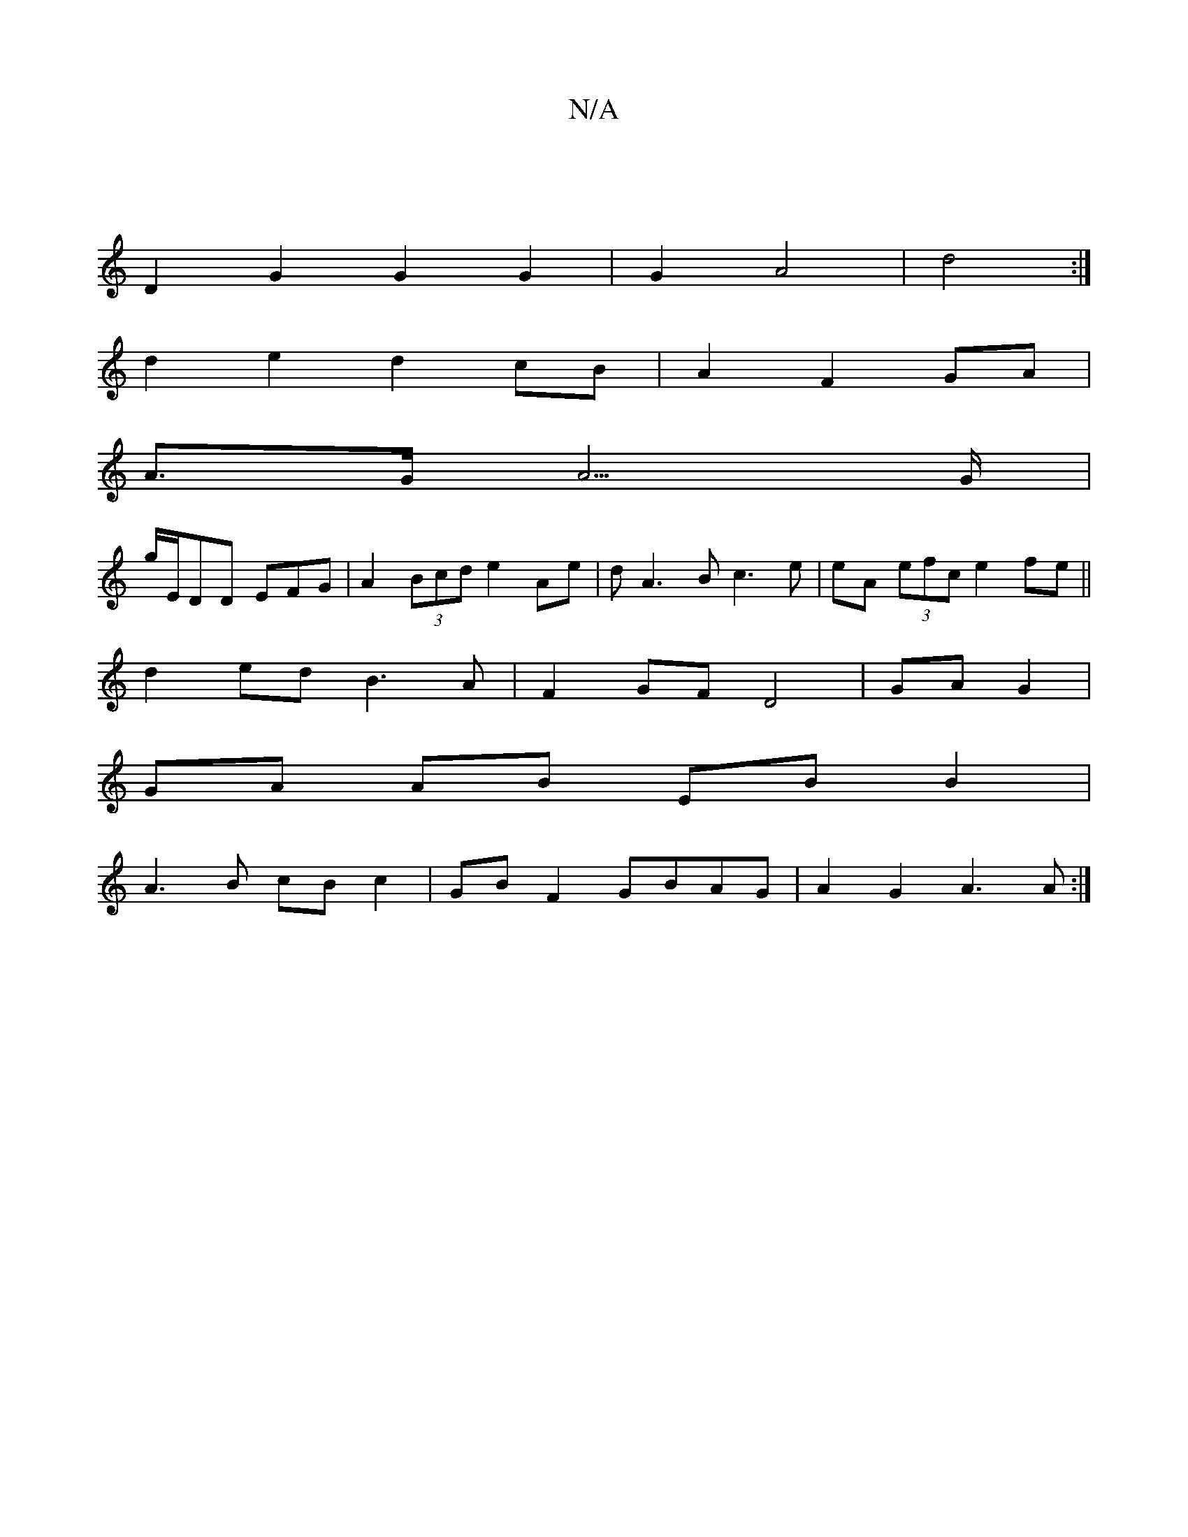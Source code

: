 X:1
T:N/A
M:4/4
R:N/A
K:Cmajor
4 |
D2 G2 G2 G2 | G2 A4 | d4 :| 
d2 e2 d2 cB| A2 F2 GA |
A>G A5/G/ |
G'/E/DD EFG | A2 (3Bcd e2 Ae | dA3B c3e |eA (3efc e2fe||
d2ed B3A|F2 GFD4|GA G2|
GA AB EB B2|
A3B cBc2|GB F2 GBAG|A2 G2 A3A:|

|:d<